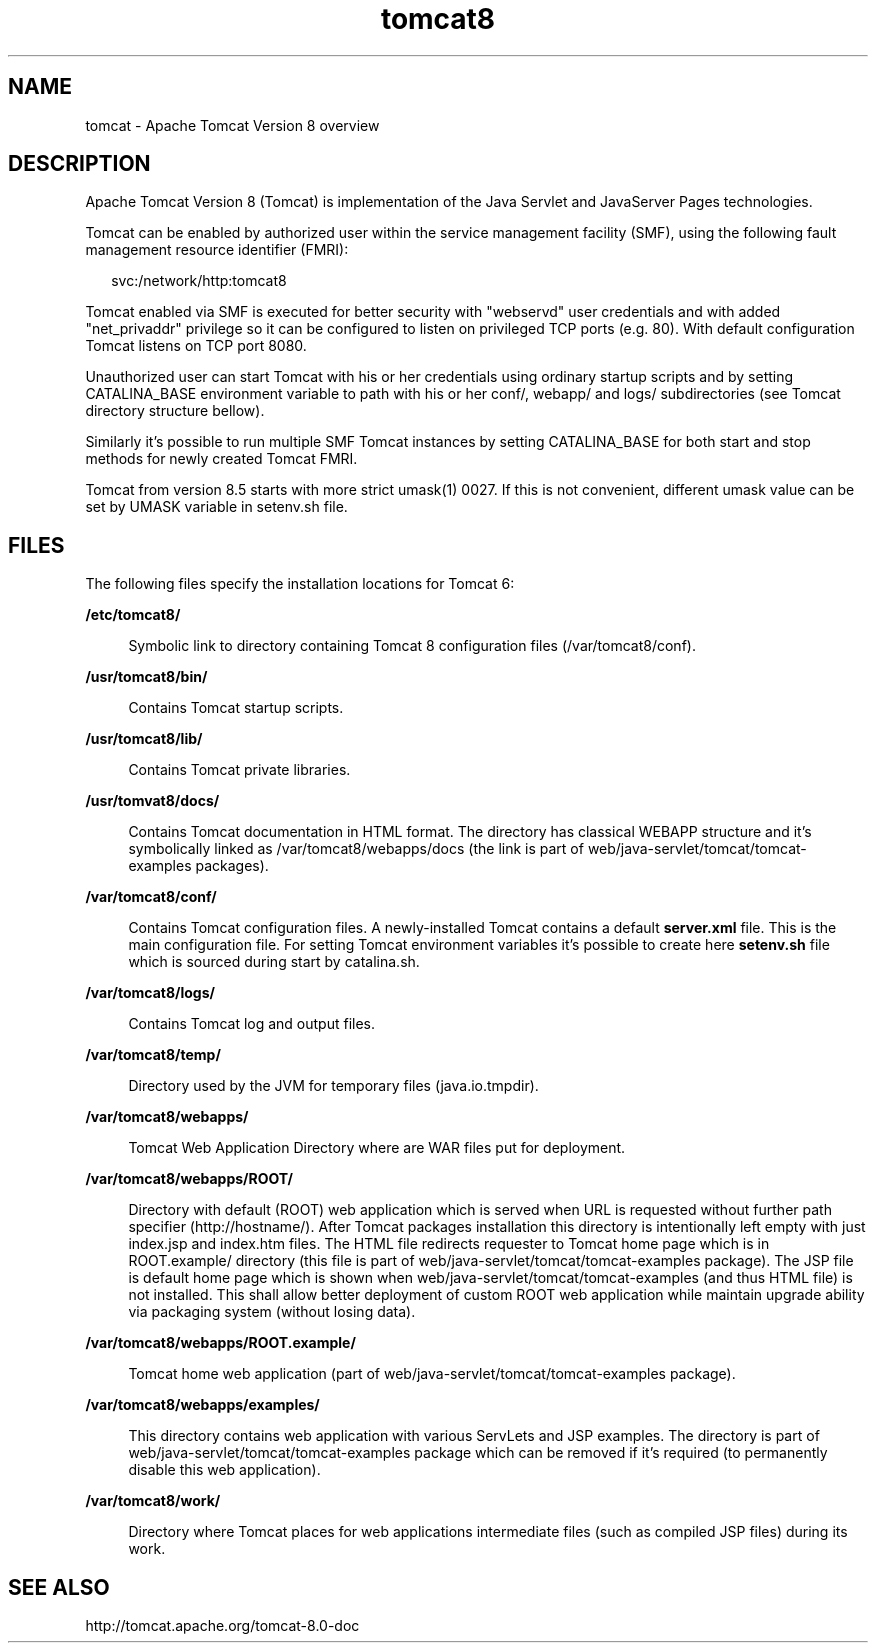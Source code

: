 '\" te
.\" Copyright (c) 2009, 2016, Oracle and/or its affiliates. All rights reserved.
.TH tomcat8 8 "8 Dec 2016" "SunOS 5.11" "System Administration Commands"
.SH NAME
tomcat \- Apache Tomcat Version 8 overview
.SH DESCRIPTION
.sp
.LP
Apache Tomcat Version 8 (Tomcat) is implementation of
the Java Servlet and JavaServer Pages technologies.
.sp
Tomcat can be enabled by authorized user within the service
management facility (SMF), using the following fault management
resource identifier (FMRI):
.sp
.in +2
.nf
svc:/network/http:tomcat8
.fi
.in -2
.sp
Tomcat enabled via SMF is executed for better security with "webservd"
user credentials and with added "net_privaddr" privilege so it can be
configured to listen on privileged TCP ports (e.g. 80). With default
configuration Tomcat listens on TCP port 8080.
.sp
Unauthorized user can start Tomcat with his or her credentials using
ordinary startup scripts and by setting CATALINA_BASE environment
variable to path with his or her conf/, webapp/ and logs/ subdirectories
(see Tomcat directory structure bellow).
.sp
Similarly it's possible to run multiple SMF Tomcat instances by setting
CATALINA_BASE for both start and stop methods for newly created Tomcat
FMRI.
.sp
Tomcat from version 8.5 starts with more strict umask(1) 0027.
If this is not convenient, different umask value can be set by UMASK
variable in setenv.sh file.
.sp
.LP
.SH FILES
.sp
.LP
The following files specify the installation locations for Tomcat 6:
.LP
\fB\fB/etc/tomcat8/\fR\fR
.ad
.sp .6
.RS 4n
Symbolic link to directory containing Tomcat 8 configuration files (/var/tomcat8/conf).
.RE

.sp
.ne 2
.mk
.na
\fB\fB/usr/tomcat8/bin/\fR\fR
.ad
.sp .6
.RS 4n
Contains Tomcat startup scripts.
.RE

.sp
.ne 2
.mk
.na
\fB\fB/usr/tomcat8/lib/\fR\fR
.ad
.sp .6
.RS 4n
Contains Tomcat private libraries.
.RE

.sp
.ne 2
.mk
.na
\fB\fB/usr/tomvat8/docs/\fR\fR
.ad
.sp .6
.RS 4n
Contains Tomcat documentation in HTML format. The directory has classical
WEBAPP structure and it's symbolically linked as /var/tomcat8/webapps/docs
(the link is part of web/java-servlet/tomcat/tomcat-examples packages).
.RE

.sp
.ne 2
.mk
.na
\fB\fB/var/tomcat8/conf/\fR\fR
.ad
.sp .6
.RS 4n
Contains Tomcat configuration files. A newly-installed Tomcat
contains a default \fBserver.xml\fR file. This is the main configuration file.
For setting Tomcat environment variables it's possible to create here
\fBsetenv.sh\fR file which is sourced during start by catalina.sh.
.RE

.sp
.ne 2
.mk
.na
\fB\fB/var/tomcat8/logs/\fR\fR
.ad
.sp .6
.RS 4n
Contains Tomcat log and output files.
.RE

.sp
.ne 2
.mk
.na
\fB\fB/var/tomcat8/temp/\fR\fR
.ad
.sp .6
.RS 4n
Directory used by the JVM for temporary files (java.io.tmpdir).
.RE

.sp
.ne 2
.mk
.na
\fB\fB/var/tomcat8/webapps/\fR\fR
.ad
.sp .6
.RS 4n
Tomcat Web Application Directory where are WAR files put for deployment.
.RE

.sp
.ne 2
.mk
.na
\fB\fB/var/tomcat8/webapps/ROOT/\fR\fR
.ad
.sp .6
.RS 4n
Directory with default (ROOT) web application which is served when URL
is requested without further path specifier (http://hostname/). After
Tomcat packages installation this directory is intentionally left empty
with just index.jsp and index.htm files. The HTML file redirects
requester to Tomcat home page which is in ROOT.example/ directory (this
file is part of web/java-servlet/tomcat/tomcat-examples package). The JSP file is default home 
page which is shown when web/java-servlet/tomcat/tomcat-examples (and thus HTML file) is not
installed. This shall allow better deployment of custom ROOT web
application while maintain upgrade ability via packaging system (without
losing data).
.RE

.sp
.ne 2
.mk
.na
\fB\fB/var/tomcat8/webapps/ROOT.example/\fR\fR
.ad
.sp .6
.RS 4n
Tomcat home web application (part of web/java-servlet/tomcat/tomcat-examples package).
.RE

.sp
.ne 2
.mk
.na
\fB\fB/var/tomcat8/webapps/examples/\fR\fR
.ad
.sp .6
.RS 4n
This directory contains web application with various ServLets and JSP
examples. The directory is part of web/java-servlet/tomcat/tomcat-examples package which can
be removed if it's required (to permanently disable this web
application).
.RE

.sp
.ne 2
.mk
.na
\fB\fB/var/tomcat8/work/\fR\fR
.ad
.sp .6
.RS 4n
Directory where Tomcat places for web applications intermediate files
(such as compiled JSP files) during its work.
.RE

.SH SEE ALSO
.sp
.LP
http://tomcat.apache.org/tomcat-8.0-doc
